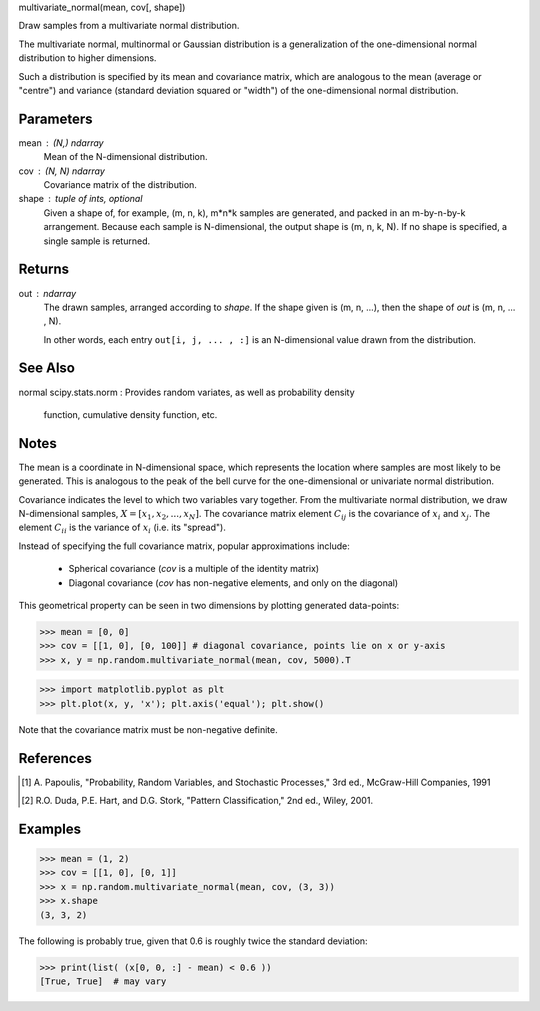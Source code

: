 .. Here follows an example docstring for a C-function.  Note that the
   signature is given.  This is done only for functions written is C,
   since Python cannot find their signature by inspection.  For all
   other functions, start with the one line description.


multivariate_normal(mean, cov[, shape])

Draw samples from a multivariate normal distribution.

The multivariate normal, multinormal or Gaussian distribution is a
generalization of the one-dimensional normal distribution to higher
dimensions.

Such a distribution is specified by its mean and covariance matrix,
which are analogous to the mean (average or "centre") and variance
(standard deviation squared or "width") of the one-dimensional normal
distribution.

Parameters
----------
mean : (N,) ndarray
    Mean of the N-dimensional distribution.
cov : (N, N) ndarray
    Covariance matrix of the distribution.
shape : tuple of ints, optional
    Given a shape of, for example, (m, n, k), m*n*k samples are
    generated, and packed in an m-by-n-by-k arrangement.  Because each
    sample is N-dimensional, the output shape is (m, n, k, N).  If no
    shape is specified, a single sample is returned.

Returns
-------
out : ndarray
    The drawn samples, arranged according to `shape`.  If the
    shape given is (m, n, ...), then the shape of `out` is
    (m, n, ... , N).

    In other words, each entry ``out[i, j, ... , :]`` is an N-dimensional
    value drawn from the distribution.

See Also
--------
normal
scipy.stats.norm : Provides random variates, as well as probability density
                   function, cumulative density function, etc.

Notes
-----
The mean is a coordinate in N-dimensional space, which represents the
location where samples are most likely to be generated.  This is
analogous to the peak of the bell curve for the one-dimensional or
univariate normal distribution.

Covariance indicates the level to which two variables vary together.
From the multivariate normal distribution, we draw N-dimensional
samples, :math:`X = [x_1, x_2, ... , x_N]`.  The covariance matrix
element :math:`C_ij` is the covariance of :math:`x_i` and :math:`x_j`.
The element :math:`C_ii` is the variance of :math:`x_i` (i.e. its
"spread").

Instead of specifying the full covariance matrix, popular
approximations include:

  - Spherical covariance (`cov` is a multiple of the identity matrix)
  - Diagonal covariance (`cov` has non-negative elements, and only on
    the diagonal)

This geometrical property can be seen in two dimensions by plotting
generated data-points:

>>> mean = [0, 0]
>>> cov = [[1, 0], [0, 100]] # diagonal covariance, points lie on x or y-axis
>>> x, y = np.random.multivariate_normal(mean, cov, 5000).T

>>> import matplotlib.pyplot as plt
>>> plt.plot(x, y, 'x'); plt.axis('equal'); plt.show()

Note that the covariance matrix must be non-negative definite.

References
----------
.. [1] A. Papoulis, "Probability, Random Variables, and Stochastic
       Processes," 3rd ed., McGraw-Hill Companies, 1991
.. [2] R.O. Duda, P.E. Hart, and D.G. Stork, "Pattern Classification,"
       2nd ed., Wiley, 2001.

Examples
--------
>>> mean = (1, 2)
>>> cov = [[1, 0], [0, 1]]
>>> x = np.random.multivariate_normal(mean, cov, (3, 3))
>>> x.shape
(3, 3, 2)

The following is probably true, given that 0.6 is roughly twice the
standard deviation:

>>> print(list( (x[0, 0, :] - mean) < 0.6 ))
[True, True]  # may vary

.. index:
   :refguide: random:distributions
